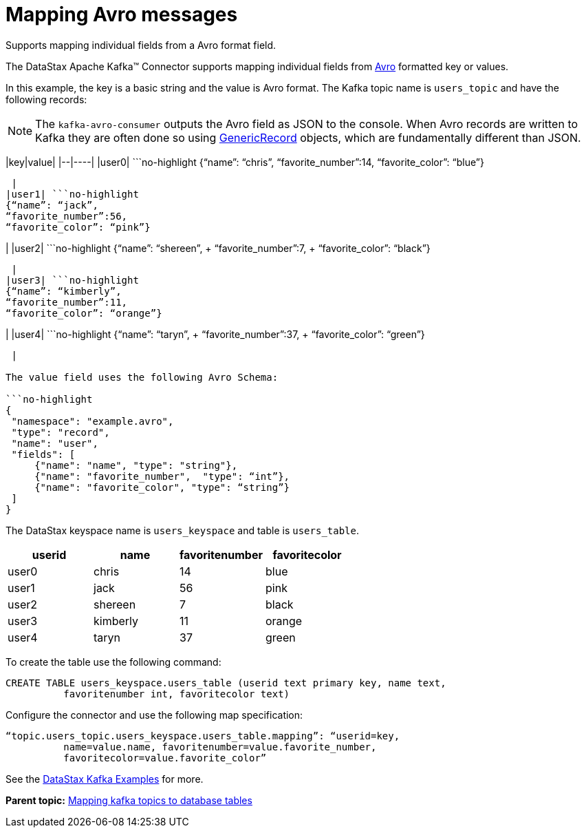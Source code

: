 [#kafkaMapAvroMessages]
= Mapping Avro messages
:imagesdir: _images

Supports mapping individual fields from a Avro format field.

The DataStax Apache Kafka™ Connector supports mapping individual fields from https://avro.apache.org/docs/1.8.1/gettingstartedjava.html[Avro] formatted key or values.

In this example, the key is a basic string and the value is Avro format.
The Kafka topic name is `users_topic` and have the following records:

NOTE: The `kafka-avro-consumer` outputs the Avro field as JSON to the console.
When Avro records are written to Kafka they are often done so using https://avro.apache.org/docs/1.8.1/api/java/org/apache/avro/generic/GenericRecord.html[GenericRecord] objects, which are fundamentally different than JSON.

|key|value| |--|----| |user0| ```no-highlight {"`name`": "`chris`",  "`favorite_number`":14,  "`favorite_color`": "`blue`"}

----

 |
|user1| ```no-highlight
{“name”: “jack”,
“favorite_number”:56,
“favorite_color”: “pink”}
----

| |user2| ```no-highlight {"`name`": "`shereen`", + "`favorite_number`":7, + "`favorite_color`": "`black`"}

----

 |
|user3| ```no-highlight
{“name”: “kimberly”,
“favorite_number”:11,
“favorite_color”: “orange”}
----

| |user4| ```no-highlight {"`name`": "`taryn`", + "`favorite_number`":37, + "`favorite_color`": "`green`"}

----

 |

The value field uses the following Avro Schema:

```no-highlight
{
 "namespace": "example.avro",
 "type": "record",
 "name": "user",
 "fields": [
     {"name": "name", "type": "string"},
     {"name": "favorite_number",  "type": “int”},
     {"name": "favorite_color", "type": “string”}
 ]
}
----

The DataStax keyspace name is `users_keyspace` and table is `users_table`.

|===
| userid | name | favoritenumber | favoritecolor

| user0
| chris
| 14
| blue

| user1
| jack
| 56
| pink

| user2
| shereen
| 7
| black

| user3
| kimberly
| 11
| orange

| user4
| taryn
| 37
| green
|===

To create the table use the following command:

----
CREATE TABLE users_keyspace.users_table (userid text primary key, name text,
          favoritenumber int, favoritecolor text)
----

Configure the connector and use the following map specification:

----
“topic.users_topic.users_keyspace.users_table.mapping”: “userid=key,
          name=value.name, favoritenumber=value.favorite_number,
          favoritecolor=value.favorite_color”
----

See the https://github.com/datastax/kafka-examples/tree/master/producers/src/main/java/avro[DataStax Kafka Examples] for more.

*Parent topic:* xref:../kafka/kafkaMapTopicTable.adoc[Mapping kafka topics to database tables]

